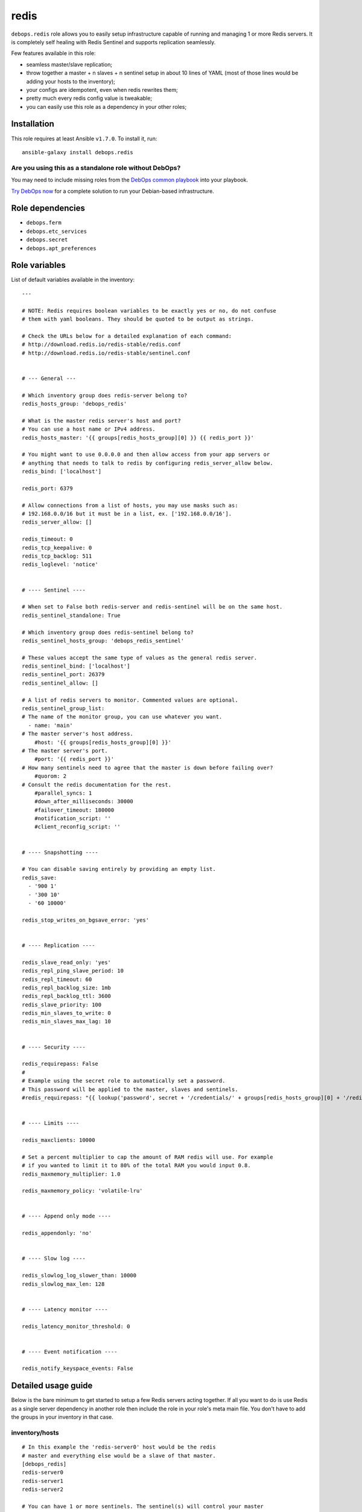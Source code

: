 |DebOps| redis
##############

.. |DebOps| image:: http://debops.org/images/debops-small.png
   :target: http://debops.org

|Travis CI| |test-suite| |Ansible Galaxy|

.. |Travis CI| image:: http://img.shields.io/travis/debops/ansible-redis.svg?style=flat
   :target: http://travis-ci.org/debops/ansible-redis

.. |test-suite| image:: http://img.shields.io/badge/test--suite-ansible--redis-blue.svg?style=flat
   :target: https://github.com/debops/test-suite/tree/master/ansible-redis/

.. |Ansible Galaxy| image:: http://img.shields.io/badge/galaxy-debops.redis-660198.svg?style=flat
   :target: https://galaxy.ansible.com/list#/roles/1592



``debops.redis`` role allows you to easily setup infrastructure capable of
running and managing 1 or more Redis servers. It is completely self healing
with Redis Sentinel and supports replication seamlessly.

Few features available in this role:

- seamless master/slave replication;
- throw together a master + n slaves + n sentinel setup in about 10 lines of YAML
  (most of those lines would be adding your hosts to the inventory);
- your configs are idempotent, even when redis rewrites them;
- pretty much every redis config value is tweakable;
- you can easily use this role as a dependency in your other roles;

Installation
~~~~~~~~~~~~

This role requires at least Ansible ``v1.7.0``. To install it, run:

::

    ansible-galaxy install debops.redis

Are you using this as a standalone role without DebOps?
=======================================================

You may need to include missing roles from the `DebOps common playbook`_
into your playbook.

`Try DebOps now`_ for a complete solution to run your Debian-based infrastructure.

.. _DebOps common playbook: https://github.com/debops/debops-playbooks/blob/master/playbooks/common.yml
.. _Try DebOps now: https://github.com/debops/debops/


Role dependencies
~~~~~~~~~~~~~~~~~

- ``debops.ferm``
- ``debops.etc_services``
- ``debops.secret``
- ``debops.apt_preferences``


Role variables
~~~~~~~~~~~~~~

List of default variables available in the inventory:

::

    ---
    
    # NOTE: Redis requires boolean variables to be exactly yes or no, do not confuse
    # them with yaml booleans. They should be quoted to be output as strings.
    
    # Check the URLs below for a detailed explanation of each command:
    # http://download.redis.io/redis-stable/redis.conf
    # http://download.redis.io/redis-stable/sentinel.conf
    
    
    # --- General ---
    
    # Which inventory group does redis-server belong to?
    redis_hosts_group: 'debops_redis'
    
    # What is the master redis server's host and port?
    # You can use a host name or IPv4 address.
    redis_hosts_master: '{{ groups[redis_hosts_group][0] }} {{ redis_port }}'
    
    # You might want to use 0.0.0.0 and then allow access from your app servers or
    # anything that needs to talk to redis by configuring redis_server_allow below.
    redis_bind: ['localhost']
    
    redis_port: 6379
    
    # Allow connections from a list of hosts, you may use masks such as:
    # 192.168.0.0/16 but it must be in a list, ex. ['192.168.0.0/16'].
    redis_server_allow: []
    
    redis_timeout: 0
    redis_tcp_keepalive: 0
    redis_tcp_backlog: 511
    redis_loglevel: 'notice'
    
    
    # ---- Sentinel ----
    
    # When set to False both redis-server and redis-sentinel will be on the same host.
    redis_sentinel_standalone: True
    
    # Which inventory group does redis-sentinel belong to?
    redis_sentinel_hosts_group: 'debops_redis_sentinel'
    
    # These values accept the same type of values as the general redis server.
    redis_sentinel_bind: ['localhost']
    redis_sentinel_port: 26379
    redis_sentinel_allow: []
    
    # A list of redis servers to monitor. Commented values are optional.
    redis_sentinel_group_list:
    # The name of the monitor group, you can use whatever you want.
      - name: 'main'
    # The master server's host address.
        #host: '{{ groups[redis_hosts_group][0] }}'
    # The master server's port.
        #port: '{{ redis_port }}'
    # How many sentinels need to agree that the master is down before failing over?
        #quorom: 2
    # Consult the redis documentation for the rest.
        #parallel_syncs: 1
        #down_after_milliseconds: 30000
        #failover_timeout: 180000
        #notification_script: ''
        #client_reconfig_script: ''
    
    
    # ---- Snapshotting ----
    
    # You can disable saving entirely by providing an empty list.
    redis_save:
      - '900 1'
      - '300 10'
      - '60 10000'
    
    redis_stop_writes_on_bgsave_error: 'yes'
    
    
    # ---- Replication ----
    
    redis_slave_read_only: 'yes'
    redis_repl_ping_slave_period: 10
    redis_repl_timeout: 60
    redis_repl_backlog_size: 1mb
    redis_repl_backlog_ttl: 3600
    redis_slave_priority: 100
    redis_min_slaves_to_write: 0
    redis_min_slaves_max_lag: 10
    
    
    # ---- Security ----
    
    redis_requirepass: False
    #
    # Example using the secret role to automatically set a password.
    # This password will be applied to the master, slaves and sentinels.
    #redis_requirepass: "{{ lookup('password', secret + '/credentials/' + groups[redis_hosts_group][0] + '/redis/redis/password length=20') }}"
    
    
    # ---- Limits ----
    
    redis_maxclients: 10000
    
    # Set a percent multiplier to cap the amount of RAM redis will use. For example
    # if you wanted to limit it to 80% of the total RAM you would input 0.8.
    redis_maxmemory_multiplier: 1.0
    
    redis_maxmemory_policy: 'volatile-lru'
    
    
    # ---- Append only mode ----
    
    redis_appendonly: 'no'
    
    
    # ---- Slow log ----
    
    redis_slowlog_log_slower_than: 10000
    redis_slowlog_max_len: 128
    
    
    # ---- Latency monitor ----
    
    redis_latency_monitor_threshold: 0
    
    
    # ---- Event notification ----
    
    redis_notify_keyspace_events: False


Detailed usage guide
~~~~~~~~~~~~~~~~~~~~

Below is the bare minimum to get started to setup a few Redis servers
acting together. If all you want to do is use Redis as a single server
dependency in another role then include the role in your role's meta main
file. You don't have to add the groups in your inventory in that case.

inventory/hosts
===============

::

    # In this example the 'redis-server0' host would be the redis
    # master and everything else would be a slave of that master.
    [debops_redis]
    redis-server0
    redis-server1
    redis-server2

    # You can have 1 or more sentinels. The sentinel(s) will control your master
    # and slave relationships.
    [debops_redis_sentinel]
    redis-monitor

inventory/group_vars/debops_redis_sentinel.yml
==============================================

::

    # It is expected that you have a firewall configured with 'debops.ferm'
    # role, set up to block all ports. Variables below tell Redis role to
    # accept connections from anywhere and then whitelist your local
    # network to allow connections to it.
    redis_sentinel_bind: ['0.0.0.0']
    redis_sentinel_allow: ['192.168.0.0/16']

inventory/group_vars/debops_redis.yml
=====================================

::

    # This setup allows you to grant access to your redis servers from your
    # application group and the sentinel group. You can add as many hosts
    # as you need.
    redis_bind: ['0.0.0.0']
    redis_server_allow: '{{ groups["your_web_apps"] + redis_sentinel_hosts_group }}'

If you want a Sentinel server to also act as a Redis server you can combine
the 2 iservices on 1 host. You will need to set ``redis_sentinel_standalone: False``
in that host's inventory. This is covered in the ``defaults/main.yml`` file.

You don't need to define a playbook unless you want to use group names other
than the default. If you use non-default group names then make sure you
change the defaults in your inventory.

Running the playbook
====================

::

    debops -t redis


Authors and license
~~~~~~~~~~~~~~~~~~~

``redis`` role was written by:

- Nick Janetakis | `e-mail <mailto:nick.janetakis@gmail.com>`_ | `Twitter <https://twitter.com/nickjanetakis>`_ | `GitHub <https://github.com/nickjj>`_
- Maciej Delmanowski | `e-mail <mailto:drybjed@gmail.com>`_ | `Twitter <https://twitter.com/drybjed>`_ | `GitHub <https://github.com/drybjed>`_

License: `GPLv3 <https://tldrlegal.com/license/gnu-general-public-license-v3-%28gpl-3%29>`_

****

This role is part of the `DebOps`_ project. README generated by `ansigenome`_.

.. _DebOps: http://debops.org/
.. _Ansigenome: https://github.com/nickjj/ansigenome/

